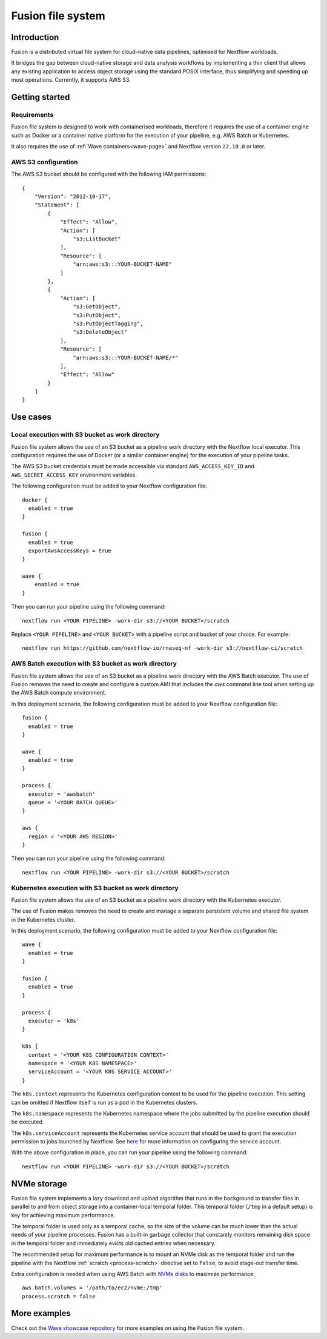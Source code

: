 .. _fusion-page:

******************
Fusion file system
******************

Introduction
=============

Fusion is a distributed virtual file system for cloud-native data pipelines, optimised for Nextflow workloads.

It bridges the gap between cloud-native storage and data analysis workflows by implementing a thin client
that allows any existing application to access object storage using the standard POSIX interface, thus simplifying
and speeding up most operations. Currently, it supports AWS S3.

Getting started
===============

Requirements
-------------

Fusion file system is designed to work with containerised workloads, therefore it requires the use of a container
engine such as Docker or a container native platform for the execution of your pipeline, e.g. AWS Batch or Kubernetes.

It also requires the use of :ref:`Wave containers<wave-page>` and Nextflow version ``22.10.0`` or later.

AWS S3 configuration
--------------------

The AWS S3 bucket should be configured with the following IAM permissions::

    {
        "Version": "2012-10-17",
        "Statement": [
            {
                "Effect": "Allow",
                "Action": [
                    "s3:ListBucket"
                ],
                "Resource": [
                    "arn:aws:s3:::YOUR-BUCKET-NAME"
                ]
            },
            {
                "Action": [
                    "s3:GetObject",
                    "s3:PutObject",
                    "s3:PutObjectTagging",
                    "s3:DeleteObject"
                ],
                "Resource": [
                    "arn:aws:s3:::YOUR-BUCKET-NAME/*"
                ],
                "Effect": "Allow"
            }
        ]
    }


Use cases
=========

Local execution with S3 bucket as work directory
------------------------------------------------

Fusion file system allows the use of an S3 bucket as a pipeline work directory with the Nextflow local executor. This
configuration requires the use of Docker (or a similar container engine) for the execution of your pipeline tasks.

The AWS S3 bucket credentials must be made accessible via standard ``AWS_ACCESS_KEY_ID`` and ``AWS_SECRET_ACCESS_KEY``
environment variables.

The following configuration must be added to your Nextflow configuration file::

    docker {
      enabled = true
    }

    fusion {
      enabled = true
      exportAwsAccessKeys = true
    }

    wave {
        enabled = true
    }


Then you can run your pipeline using the following command::

    nextflow run <YOUR PIPELINE> -work-dir s3://<YOUR BUCKET>/scratch

Replace ``<YOUR PIPELINE>`` and ``<YOUR BUCKET>`` with a pipeline script and bucket of your choice. For example::

    nextflow run https://github.com/nextflow-io/rnaseq-nf -work-dir s3://nextflow-ci/scratch


AWS Batch execution with S3 bucket as work directory
----------------------------------------------------

Fusion file system allows the use of an S3 bucket as a pipeline work directory with the AWS Batch executor. The use
of Fusion removes the need to create and configure a custom AMI that includes the `aws` command line tool when
setting up the AWS Batch compute environment.

In this deployment scenario, the following configuration must be added to your Nextflow configuration file::

    fusion {
      enabled = true
    }

    wave {
      enabled = true
    }

    process {
      executor = 'awsbatch'
      queue = '<YOUR BATCH QUEUE>'
    }

    aws {
      region = '<YOUR AWS REGION>'
    }

Then you can run your pipeline using the following command::

    nextflow run <YOUR PIPELINE> -work-dir s3://<YOUR BUCKET>/scratch



Kubernetes execution with S3 bucket as work directory
-----------------------------------------------------

Fusion file system allows the use of an S3 bucket as a pipeline work directory with the Kubernetes executor.

The use of Fusion makes removes the need to create and manage a separate persistent volume and shared file system
in the Kubernetes cluster.

In this deployment scenario, the following configuration must be added to your Nextflow configuration file::

    wave {
      enabled = true
    }

    fusion {
      enabled = true
    }

    process {
      executor = 'k8s'
    }

    k8s {
      context = '<YOUR K8S CONFIGURATION CONTEXT>'
      namespace = '<YOUR K8S NAMESPACE>'
      serviceAccount = '<YOUR K8S SERVICE ACCOUNT>'
    }


The ``k8s.context`` represents the Kubernetes configuration context to be used for the pipeline execution. This
setting can be omitted if Nextflow itself is run as a pod in the Kubernetes clusters.

The ``k8s.namespace`` represents the Kubernetes namespace where the jobs submitted by the pipeline execution should
be executed.

The ``k8s.serviceAccount`` represents the Kubernetes service account that should be used to grant the execution
permission to jobs launched by Nextflow. See `here <https://github.com/seqeralabs/wave-showcase/tree/master/example8>`_ for more information on configuring the service account.


With the above configuration in place, you can run your pipeline using the following command::

    nextflow run <YOUR PIPELINE> -work-dir s3://<YOUR BUCKET>/scratch


NVMe storage
=============

Fusion file system implements a lazy download and upload algorithm that runs in the background to transfer files
in parallel to and from object storage into a container-local temporal folder. This temporal folder (``/tmp`` in a default setup) is key for achieving maximum performance.

The temporal folder is used only as a temporal cache, so the size of the volume can be much lower than the actual
needs of your pipeline processes. Fusion has a built-in garbage collector that constantly monitors remaining disk
space in the temporal folder and immediately evicts old cached entries when necessary.

The recommended setup for maximum performance is to mount an NVMe disk as the temporal folder and run the pipeline
with the Nextflow :ref:`scratch <process-scratch>` directive set to ``false``, to avoid stage-out transfer time.

Extra configuration is needed when using AWS Batch with `NVMe disks <https://docs.aws.amazon.com/AWSEC2/latest/UserGuide/ssd-instance-store.html>`_
to maximize performance::

    aws.batch.volumes = '/path/to/ec2/nvme:/tmp'
    process.scratch = false


More examples
=============

Check out the `Wave showcase repository <https://github.com/seqeralabs/wave-showcase>`_ for more examples on using the
Fusion file system.

